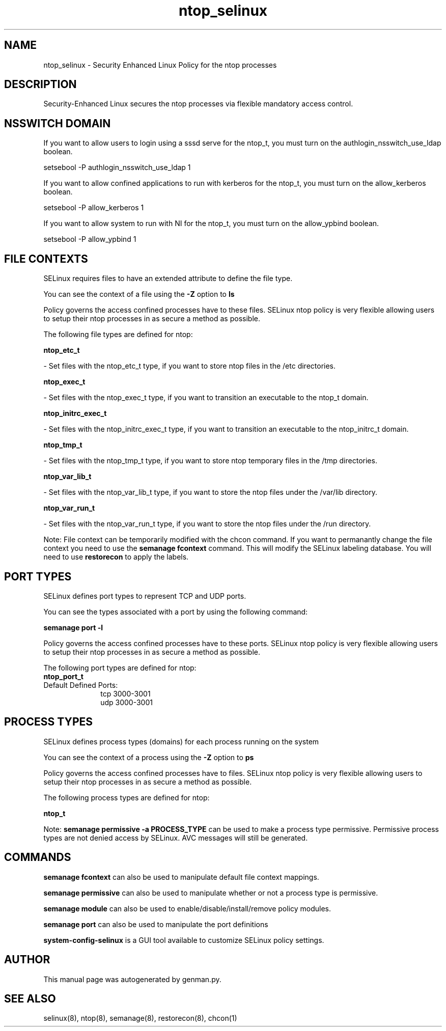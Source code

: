 .TH  "ntop_selinux"  "8"  "ntop" "dwalsh@redhat.com" "ntop SELinux Policy documentation"
.SH "NAME"
ntop_selinux \- Security Enhanced Linux Policy for the ntop processes
.SH "DESCRIPTION"

Security-Enhanced Linux secures the ntop processes via flexible mandatory access
control.  

.SH NSSWITCH DOMAIN

.PP
If you want to allow users to login using a sssd serve for the ntop_t, you must turn on the authlogin_nsswitch_use_ldap boolean.

.EX
setsebool -P authlogin_nsswitch_use_ldap 1
.EE

.PP
If you want to allow confined applications to run with kerberos for the ntop_t, you must turn on the allow_kerberos boolean.

.EX
setsebool -P allow_kerberos 1
.EE

.PP
If you want to allow system to run with NI for the ntop_t, you must turn on the allow_ypbind boolean.

.EX
setsebool -P allow_ypbind 1
.EE

.SH FILE CONTEXTS
SELinux requires files to have an extended attribute to define the file type. 
.PP
You can see the context of a file using the \fB\-Z\fP option to \fBls\bP
.PP
Policy governs the access confined processes have to these files. 
SELinux ntop policy is very flexible allowing users to setup their ntop processes in as secure a method as possible.
.PP 
The following file types are defined for ntop:


.EX
.PP
.B ntop_etc_t 
.EE

- Set files with the ntop_etc_t type, if you want to store ntop files in the /etc directories.


.EX
.PP
.B ntop_exec_t 
.EE

- Set files with the ntop_exec_t type, if you want to transition an executable to the ntop_t domain.


.EX
.PP
.B ntop_initrc_exec_t 
.EE

- Set files with the ntop_initrc_exec_t type, if you want to transition an executable to the ntop_initrc_t domain.


.EX
.PP
.B ntop_tmp_t 
.EE

- Set files with the ntop_tmp_t type, if you want to store ntop temporary files in the /tmp directories.


.EX
.PP
.B ntop_var_lib_t 
.EE

- Set files with the ntop_var_lib_t type, if you want to store the ntop files under the /var/lib directory.


.EX
.PP
.B ntop_var_run_t 
.EE

- Set files with the ntop_var_run_t type, if you want to store the ntop files under the /run directory.


.PP
Note: File context can be temporarily modified with the chcon command.  If you want to permanantly change the file context you need to use the 
.B semanage fcontext 
command.  This will modify the SELinux labeling database.  You will need to use
.B restorecon
to apply the labels.

.SH PORT TYPES
SELinux defines port types to represent TCP and UDP ports. 
.PP
You can see the types associated with a port by using the following command: 

.B semanage port -l

.PP
Policy governs the access confined processes have to these ports. 
SELinux ntop policy is very flexible allowing users to setup their ntop processes in as secure a method as possible.
.PP 
The following port types are defined for ntop:

.EX
.TP 5
.B ntop_port_t 
.TP 10
.EE


Default Defined Ports:
tcp 3000-3001
.EE
udp 3000-3001
.EE
.SH PROCESS TYPES
SELinux defines process types (domains) for each process running on the system
.PP
You can see the context of a process using the \fB\-Z\fP option to \fBps\bP
.PP
Policy governs the access confined processes have to files. 
SELinux ntop policy is very flexible allowing users to setup their ntop processes in as secure a method as possible.
.PP 
The following process types are defined for ntop:

.EX
.B ntop_t 
.EE
.PP
Note: 
.B semanage permissive -a PROCESS_TYPE 
can be used to make a process type permissive. Permissive process types are not denied access by SELinux. AVC messages will still be generated.

.SH "COMMANDS"
.B semanage fcontext
can also be used to manipulate default file context mappings.
.PP
.B semanage permissive
can also be used to manipulate whether or not a process type is permissive.
.PP
.B semanage module
can also be used to enable/disable/install/remove policy modules.

.B semanage port
can also be used to manipulate the port definitions

.PP
.B system-config-selinux 
is a GUI tool available to customize SELinux policy settings.

.SH AUTHOR	
This manual page was autogenerated by genman.py.

.SH "SEE ALSO"
selinux(8), ntop(8), semanage(8), restorecon(8), chcon(1)
